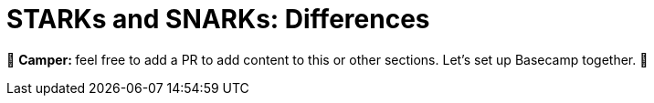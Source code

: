 [id="starks_snarks"]

= STARKs and SNARKs: Differences

🎯 +++<strong>+++Camper: +++</strong>+++ feel free to add a PR to add content to this or other sections. Let's set up Basecamp together. 🎯
